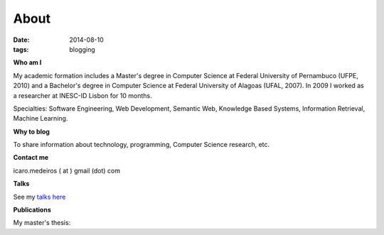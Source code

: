 About
#####
:date: 2014-08-10
:tags: blogging

**Who am I**

.. raw:: html

    <script src="http://platform.linkedin.com/in.js" type="text/javascript" />
    <script type="IN/MemberProfile" data-id="http://www.linkedin.com/in/icaromedeiros" data-format="inline" data-related="false"/>

.. itemscope:: Person
    :tag: p

    My name is :itemprop:`Ícaro Medeiros <name>` and currently I work as a :itemprop:`Data Scientist <jobTitle>` at Telefônica | Vivo.

My academic formation includes a Master's degree in Computer Science at Federal University of Pernambuco (UFPE, 2010) and a Bachelor's degree in Computer Science at Federal University of Alagoas (UFAL, 2007). In 2009 I worked as a researcher at INESC-ID Lisbon for 10 months.

Specialties: Software Engineering, Web Development, Semantic Web, Knowledge Based Systems, Information Retrieval, Machine Learning.

**Why to blog**

To share information about technology, programming, Computer Science research, etc.

**Contact me**

icaro.medeiros ( at ) gmail (dot) com

**Talks**

See my `talks here <{filename}/pages/talks.rst>`_

**Publications**

My master's thesis:

.. raw:: html

    <p><a title="View Tag Suggestion using Multiple Sources of Knowledge on Scribd" href="http://www.scribd.com/doc/237454966/Tag-Suggestion-using-Multiple-Sources-of-Knowledge"  style="text-decoration: underline;" target="_blank">Tag Suggestion using Multiple Sources of Knowledge</a></p>
